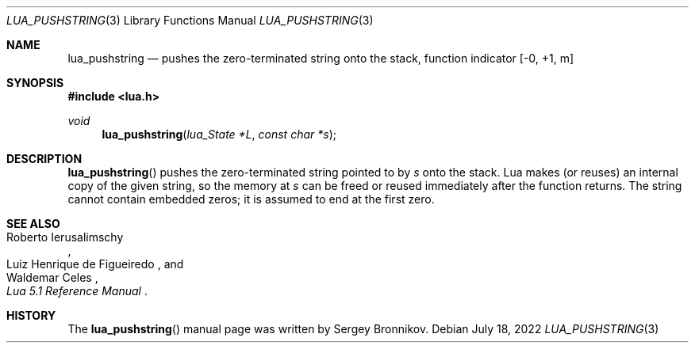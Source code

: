 .Dd $Mdocdate: July 18 2022 $
.Dt LUA_PUSHSTRING 3
.Os
.Sh NAME
.Nm lua_pushstring
.Nd pushes the zero-terminated string onto the stack, function indicator
.Bq -0, +1, m
.Sh SYNOPSIS
.In lua.h
.Ft void
.Fn lua_pushstring "lua_State *L" "const char *s"
.Sh DESCRIPTION
.Fn lua_pushstring
pushes the zero-terminated string pointed to by
.Fa s
onto the stack.
Lua makes (or reuses) an internal copy of the given string, so the memory at
.Fa s
can be freed or reused immediately after the function returns.
The string cannot contain embedded zeros; it is assumed to end at the first
zero.
.Sh SEE ALSO
.Rs
.%A Roberto Ierusalimschy
.%A Luiz Henrique de Figueiredo
.%A Waldemar Celes
.%T Lua 5.1 Reference Manual
.Re
.Sh HISTORY
The
.Fn lua_pushstring
manual page was written by Sergey Bronnikov.
